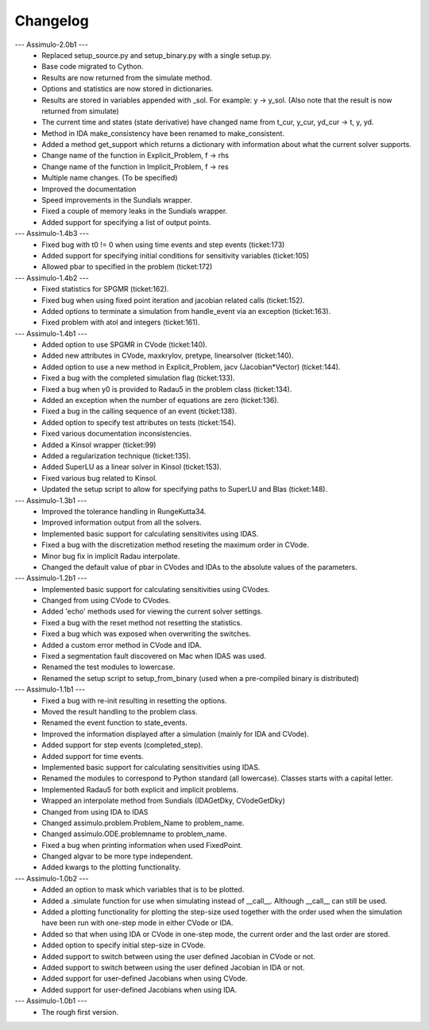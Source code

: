 
==========
Changelog
==========

--- Assimulo-2.0b1 ---
    * Replaced setup_source.py and setup_binary.py with a single setup.py.
    * Base code migrated to Cython. 
    * Results are now returned from the simulate method.
    * Options and statistics are now stored in dictionaries.
    * Results are stored in variables appended with _sol. For example:
      y -> y_sol. (Also note that the result is now returned from simulate)
    * The current time and states (state derivative) have changed name from
      t_cur, y_cur, yd_cur -> t, y, yd.
    * Method in IDA make_consistency have been renamed to make_consistent.
    * Added a method get_support which returns a dictionary with information
      about what the current solver supports.
    * Change name of the function in Explicit_Problem, f -> rhs
    * Change name of the function in Implicit_Problem, f -> res
    * Multiple name changes. (To be specified)
    * Improved the documentation
    * Speed improvements in the Sundials wrapper.
    * Fixed a couple of memory leaks in the Sundials wrapper.
    * Added support for specifying a list of output points.

--- Assimulo-1.4b3 ---
    * Fixed bug with t0 != 0 when using time events and step events
      (ticket:173)
    * Added support for specifying initial conditions for sensitivity
      variables (ticket:105)
    * Allowed pbar to specified in the problem (ticket:172)

--- Assimulo-1.4b2 ---
    * Fixed statistics for SPGMR (ticket:162).
    * Fixed bug when using fixed point iteration and jacobian related calls 
      (ticket:152).
    * Added options to terminate a simulation from handle_event via an 
      exception (ticket:163).
    * Fixed problem with atol and integers (ticket:161).

--- Assimulo-1.4b1 ---
    * Added option to use SPGMR in CVode (ticket:140).
    * Added new attributes in CVode, maxkrylov, pretype, linearsolver (ticket:140).
    * Added option to use a new method in Explicit_Problem, jacv (Jacobian*Vector)
      (ticket:144).
    * Fixed a bug with the completed simulation flag (ticket:133).
    * Fixed a bug when y0 is provided to Radau5 in the problem class (ticket:134).
    * Added an exception when the number of equations are zero (ticket:136).
    * Fixed a bug in the calling sequence of an event (ticket:138).
    * Added option to specify test attributes on tests (ticket:154).
    * Fixed various documentation inconsistencies.
    * Added a Kinsol wrapper (ticket:99)
    * Added a regularization technique (ticket:135).
    * Added SuperLU as a linear solver in Kinsol (ticket:153).
    * Fixed various bug related to Kinsol.
    * Updated the setup script to allow for specifying paths to SuperLU and 
      Blas (ticket:148).

--- Assimulo-1.3b1 ---
    * Improved the tolerance handling in RungeKutta34.
    * Improved information output from all the solvers.
    * Implemented basic support for calculating sensitivites using IDAS.
    * Fixed a bug with the discretization method reseting the maximum
      order in CVode.
    * Minor bug fix in implicit Radau interpolate.
    * Changed the default value of pbar in CVodes and IDAs to the absolute
      values of the parameters.

--- Assimulo-1.2b1 ---
    * Implemented basic support for calculating sensitivities using CVodes.
    * Changed from using CVode to CVodes.
    * Added 'echo' methods used for viewing the current solver settings.
    * Fixed a bug with the reset method not resetting the statistics.
    * Fixed a bug which was exposed when overwriting the switches.
    * Added a custom error method in CVode and IDA.
    * Fixed a segmentation fault discovered on Mac when IDAS was used.
    * Renamed the test modules to lowercase.
    * Renamed the setup script to setup_from_binary (used when a pre-compiled
      binary is distributed)

--- Assimulo-1.1b1 ---
    * Fixed a bug with re-init resulting in resetting the options.
    * Moved the result handling to the problem class.
    * Renamed the event function to state_events.
    * Improved the information displayed after a simulation (mainly for IDA and CVode).
    * Added support for step events (completed_step).
    * Added support for time events.
    * Implemented basic support for calculating sensitivities using IDAS.
    * Renamed the modules to correspond to Python standard (all lowercase).
      Classes starts with a capital letter.
    * Implemented Radau5 for both explicit and implicit problems.
    * Wrapped an interpolate method from Sundials (IDAGetDky, CVodeGetDky)
    * Changed from using IDA to IDAS
    * Changed assimulo.problem.Problem_Name to problem_name.
    * Changed assimulo.ODE.problemname to problem_name.
    * Fixed a bug when printing information when used FixedPoint.
    * Changed algvar to be more type independent.
    * Added kwargs to the plotting functionality.

--- Assimulo-1.0b2 ---
    * Added an option to mask which variables that is to be plotted.
    * Added a .simulate function for use when simulating instead of
      __call__. Although __call__ can still be used.
    * Added a plotting functionality for plotting the step-size used
      together with the order used when the simulation have been
      run with one-step mode in either CVode or IDA.
    * Added so that when using IDA or CVode in one-step mode, the 
      current order and the last order are stored.
    * Added option to specify initial step-size in CVode.
    * Added support to switch between using the user defined Jacobian
      in CVode or not.
    * Added support to switch between using the user defined Jacobian
      in IDA or not.
    * Added support for user-defined Jacobians when using CVode.
    * Added support for user-defined Jacobians when using IDA.

--- Assimulo-1.0b1 ---
    * The rough first version.




